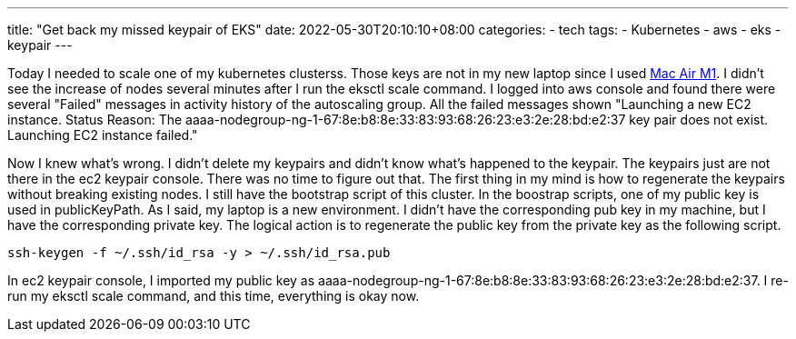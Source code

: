 ---
title: "Get back my missed keypair of EKS"
date: 2022-05-30T20:10:10+08:00
categories:
- tech
tags:
- Kubernetes
- aws
- eks
- keypair
---

Today I needed to scale one of my kubernetes clusterss. Those keys are not in my new laptop since I used https://jackliusr.github.io/posts/2022/05/setup-bluetooth-mouses-in-mac-air-with-three-not-existing-devices/[Mac Air M1]. I didn't see the increase of nodes several minutes after I run the eksctl scale command. I logged into  aws console and found there were several "Failed" messages in activity history of the autoscaling group. All the failed messages shown "Launching a new EC2 instance. Status Reason: The aaaa-nodegroup-ng-1-67:8e:b8:8e:33:83:93:68:26:23:e3:2e:28:bd:e2:37 key pair does not exist. Launching EC2 instance failed."

Now I knew what's wrong. I didn't delete my keypairs and didn't know what's happened to the keypair. The keypairs just are not there in the ec2 keypair console. There was no time to figure out that. The first thing in my mind is how to regenerate the keypairs without breaking existing nodes.  I still have the bootstrap script of this cluster. In the boostrap scripts, one of my public key is used in publicKeyPath. As I said, my laptop is a new environment. I didn't have the corresponding pub key in my machine, but I have the corresponding private key.  The logical action is to regenerate the public key from the private key as the following script.

[source, bash]
----
ssh-keygen -f ~/.ssh/id_rsa -y > ~/.ssh/id_rsa.pub
----

In ec2 keypair console, I imported my public key as aaaa-nodegroup-ng-1-67:8e:b8:8e:33:83:93:68:26:23:e3:2e:28:bd:e2:37. I re-run my eksctl scale command, and this time, everything is okay now.